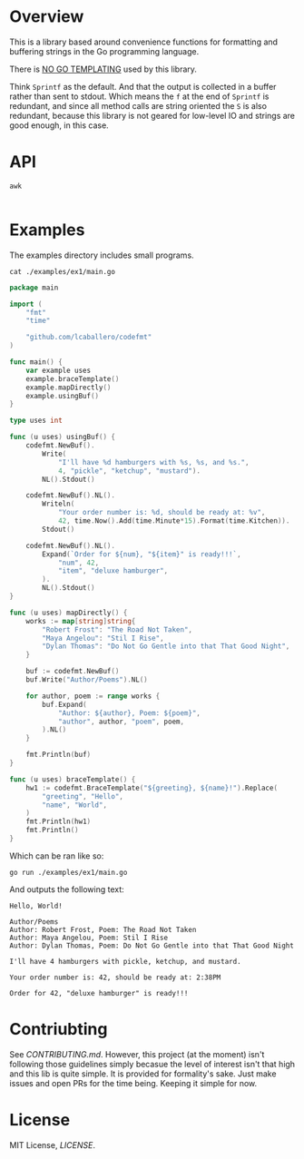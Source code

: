 #+PROPERTY: header-args:sh :prologue "exec 2>&1" :epilogue ":"

[[https://github.com/lcaballero/codefmt/actions/workflows/main.yaml/badge.svg]]

* Overview

This is a library based around convenience functions for formatting
and buffering strings in the Go programming language.

There is _NO GO TEMPLATING_ used by this library.

Think =Sprintf= as the default.  And that the output is collected in a
buffer rather than sent to stdout.  Which means the =f= at the end of
=Sprintf= is redundant, and since all method calls are string oriented
the =S= is also redundant, because this library is not geared for
low-level IO and strings are good enough, in this case.

* API

#+begin_src shell :results output
awk 

#+end_src

* Examples

The examples directory includes small programs.

#+begin_src shell :results output
cat ./examples/ex1/main.go
#+end_src

#+begin_src go
package main

import (
	"fmt"
	"time"

	"github.com/lcaballero/codefmt"
)

func main() {
	var example uses
	example.braceTemplate()
	example.mapDirectly()
	example.usingBuf()
}

type uses int

func (u uses) usingBuf() {
	codefmt.NewBuf().
		Write(
			"I'll have %d hamburgers with %s, %s, and %s.",
			4, "pickle", "ketchup", "mustard").
		NL().Stdout()

	codefmt.NewBuf().NL().
		Writeln(
			"Your order number is: %d, should be ready at: %v",
			42, time.Now().Add(time.Minute*15).Format(time.Kitchen)).
		Stdout()

	codefmt.NewBuf().NL().
		Expand(`Order for ${num}, "${item}" is ready!!!`,
			"num", 42,
			"item", "deluxe hamburger",
		).
		NL().Stdout()
}

func (u uses) mapDirectly() {
	works := map[string]string{
		"Robert Frost": "The Road Not Taken",
		"Maya Angelou": "Stil I Rise",
		"Dylan Thomas": "Do Not Go Gentle into that That Good Night",
	}

	buf := codefmt.NewBuf()
	buf.Write("Author/Poems").NL()

	for author, poem := range works {
		buf.Expand(
			"Author: ${author}, Poem: ${poem}",
			"author", author, "poem", poem,
		).NL()
	}

	fmt.Println(buf)
}

func (u uses) braceTemplate() {
	hw1 := codefmt.BraceTemplate("${greeting}, ${name}!").Replace(
		"greeting", "Hello",
		"name", "World",
	)
	fmt.Println(hw1)
	fmt.Println()
}
#+end_src

Which can be ran like so:

#+begin_src shell :results output
go run ./examples/ex1/main.go
#+end_src

And outputs the following text:

#+begin_example
Hello, World!

Author/Poems
Author: Robert Frost, Poem: The Road Not Taken
Author: Maya Angelou, Poem: Stil I Rise
Author: Dylan Thomas, Poem: Do Not Go Gentle into that That Good Night

I'll have 4 hamburgers with pickle, ketchup, and mustard.

Your order number is: 42, should be ready at: 2:38PM

Order for 42, "deluxe hamburger" is ready!!!
#+end_example



* Contriubting

See [[CONTRIBUTING.md][CONTRIBUTING.md]].  However, this project (at the moment) isn't
following those guidelines simply becasue the level of interest isn't
that high and this lib is quite simple.  It is provided for
formality's sake.  Just make issues and open PRs for the time being.
Keeping it simple for now.


* License

MIT License, [[LICENSE][LICENSE]].
